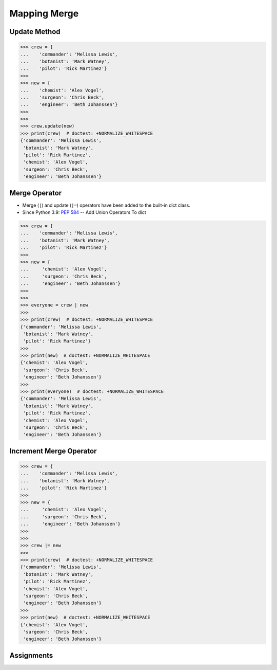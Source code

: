 Mapping Merge
=============


Update Method
-------------
>>> crew = {
...    'commander': 'Melissa Lewis',
...    'botanist': 'Mark Watney',
...    'pilot': 'Rick Martinez'}
>>>
>>> new = {
...    'chemist': 'Alex Vogel',
...    'surgeon': 'Chris Beck',
...    'engineer': 'Beth Johanssen'}
>>>
>>>
>>> crew.update(new)
>>> print(crew)  # doctest: +NORMALIZE_WHITESPACE
{'commander': 'Melissa Lewis',
 'botanist': 'Mark Watney',
 'pilot': 'Rick Martinez',
 'chemist': 'Alex Vogel',
 'surgeon': 'Chris Beck',
 'engineer': 'Beth Johanssen'}


Merge Operator
--------------
* Merge (``|``) and update (``|=``) operators have been added to the built-in dict class.
* Since Python 3.9: :pep:`584` -- Add Union Operators To dict

>>> crew = {
...    'commander': 'Melissa Lewis',
...    'botanist': 'Mark Watney',
...    'pilot': 'Rick Martinez'}
>>>
>>> new = {
...     'chemist': 'Alex Vogel',
...     'surgeon': 'Chris Beck',
...     'engineer': 'Beth Johanssen'}
>>>
>>>
>>> everyone = crew | new
>>>
>>> print(crew)  # doctest: +NORMALIZE_WHITESPACE
{'commander': 'Melissa Lewis',
 'botanist': 'Mark Watney',
 'pilot': 'Rick Martinez'}
>>>
>>> print(new)  # doctest: +NORMALIZE_WHITESPACE
{'chemist': 'Alex Vogel',
 'surgeon': 'Chris Beck',
 'engineer': 'Beth Johanssen'}
>>>
>>> print(everyone)  # doctest: +NORMALIZE_WHITESPACE
{'commander': 'Melissa Lewis',
 'botanist': 'Mark Watney',
 'pilot': 'Rick Martinez',
 'chemist': 'Alex Vogel',
 'surgeon': 'Chris Beck',
 'engineer': 'Beth Johanssen'}


Increment Merge Operator
------------------------
>>> crew = {
...    'commander': 'Melissa Lewis',
...    'botanist': 'Mark Watney',
...    'pilot': 'Rick Martinez'}
>>>
>>> new = {
...     'chemist': 'Alex Vogel',
...     'surgeon': 'Chris Beck',
...     'engineer': 'Beth Johanssen'}
>>>
>>>
>>> crew |= new
>>>
>>> print(crew)  # doctest: +NORMALIZE_WHITESPACE
{'commander': 'Melissa Lewis',
 'botanist': 'Mark Watney',
 'pilot': 'Rick Martinez',
 'chemist': 'Alex Vogel',
 'surgeon': 'Chris Beck',
 'engineer': 'Beth Johanssen'}
>>>
>>> print(new)  # doctest: +NORMALIZE_WHITESPACE
{'chemist': 'Alex Vogel',
 'surgeon': 'Chris Beck',
 'engineer': 'Beth Johanssen'}


Assignments
-----------
.. todo:: Create assignments

